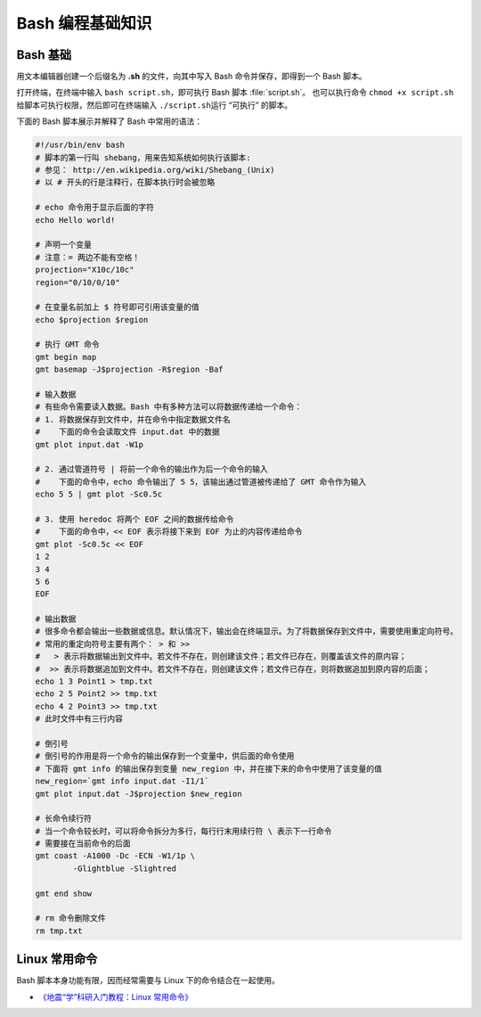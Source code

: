 Bash 编程基础知识
=================

Bash 基础
---------

用文本编辑器创建一个后缀名为 **.sh** 的文件，向其中写入 Bash 命令并保存，即得到一个 Bash 脚本。

打开终端，在终端中输入 ``bash script.sh``\，即可执行 Bash 脚本 :file:`script.sh`。
也可以执行命令 ``chmod +x script.sh`` 给脚本可执行权限，然后即可在终端输入
``./script.sh``\ 运行 “可执行” 的脚本。

下面的 Bash 脚本展示并解释了 Bash 中常用的语法：

.. code-block:: bash

	#!/usr/bin/env bash
	# 脚本的第一行叫 shebang，用来告知系统如何执行该脚本:
	# 参见： http://en.wikipedia.org/wiki/Shebang_(Unix)
	# 以 # 开头的行是注释行，在脚本执行时会被忽略

	# echo 命令用于显示后面的字符
	echo Hello world!

	# 声明一个变量
	# 注意：= 两边不能有空格！
	projection="X10c/10c"
	region="0/10/0/10"

	# 在变量名前加上 $ 符号即可引用该变量的值
	echo $projection $region

	# 执行 GMT 命令
	gmt begin map
	gmt basemap -J$projection -R$region -Baf

	# 输入数据
	# 有些命令需要读入数据。Bash 中有多种方法可以将数据传递给一个命令：
	# 1. 将数据保存到文件中，并在命令中指定数据文件名
	#    下面的命令会读取文件 input.dat 中的数据
	gmt plot input.dat -W1p

	# 2. 通过管道符号 | 将前一个命令的输出作为后一个命令的输入
	#    下面的命令中，echo 命令输出了 5 5，该输出通过管道被传递给了 GMT 命令作为输入
	echo 5 5 | gmt plot -Sc0.5c

	# 3. 使用 heredoc 将两个 EOF 之间的数据传给命令
	#    下面的命令中，<< EOF 表示将接下来到 EOF 为止的内容传递给命令
	gmt plot -Sc0.5c << EOF
	1 2
	3 4
	5 6
	EOF

	# 输出数据
	# 很多命令都会输出一些数据或信息。默认情况下，输出会在终端显示。为了将数据保存到文件中，需要使用重定向符号。
	# 常用的重定向符号主要有两个： > 和 >>
	#   > 表示将数据输出到文件中。若文件不存在，则创建该文件；若文件已存在，则覆盖该文件的原内容；
	#  >> 表示将数据追加到文件中。若文件不存在，则创建该文件；若文件已存在，则将数据追加到原内容的后面；
	echo 1 3 Point1 > tmp.txt
	echo 2 5 Point2 >> tmp.txt
	echo 4 2 Point3 >> tmp.txt
	# 此时文件中有三行内容

	# 倒引号
	# 倒引号的作用是将一个命令的输出保存到一个变量中，供后面的命令使用
	# 下面将 gmt info 的输出保存到变量 new_region 中，并在接下来的命令中使用了该变量的值
	new_region=`gmt info input.dat -I1/1`
   	gmt plot input.dat -J$projection $new_region

	# 长命令续行符
	# 当一个命令较长时，可以将命令拆分为多行，每行行末用续行符 \ 表示下一行命令
	# 需要接在当前命令的后面
	gmt coast -A1000 -Dc -ECN -W1/1p \
		-Glightblue -Slightred

	gmt end show

	# rm 命令删除文件
	rm tmp.txt

Linux 常用命令
--------------

Bash 脚本本身功能有限，因而经常需要与 Linux 下的命令结合在一起使用。

- `《地震“学”科研入门教程：Linux 常用命令》 <https://seismo-learn.org/seismology101/computer/commands/>`__
